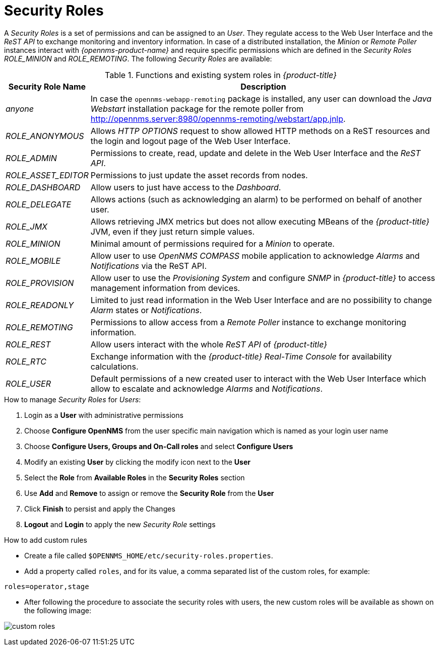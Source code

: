 
// Allow GitHub image rendering
:imagesdir: ../../images

[[ga-role-user-management-roles]]
= Security Roles

A _Security Roles_ is a set of permissions and can be assigned to an _User_.
They regulate access to the Web User Interface and the _ReST API_ to exchange monitoring and inventory information.
ifndef::opennms-prime[]
In case of a distributed installation, the _Minion_ or _Remote Poller_ instances interact with _{opennms-product-name}_ and require specific permissions which are defined in the _Security Roles_ _ROLE_MINION_ and _ROLE_REMOTING_.
endif::opennms-prime[]
ifdef::opennms-prime[]
In case of a distributed installation, the _Remote Poller_ instances interact with _{opennms-product-name}_ and require specific permissions which are defined in the _Security Role_ _ROLE_REMOTING_.
endif::opennms-prime[]
The following _Security Roles_ are available:

.Functions and existing system roles in _{product-title}_
[options="header, autowidth"]
|===
| Security Role Name  | Description
| _anyone_            | In case the `opennms-webapp-remoting` package is installed, any user can download the _Java Webstart_ installation package for the remote poller from http://opennms.server:8980/opennms-remoting/webstart/app.jnlp.
| _ROLE_ANONYMOUS_    | Allows _HTTP OPTIONS_ request to show allowed HTTP methods on a ReST resources and the login and logout page of the Web User Interface.
| _ROLE_ADMIN_        | Permissions to create, read, update and delete in the Web User Interface and the _ReST API_.
| _ROLE_ASSET_EDITOR_ | Permissions to just update the asset records from nodes.
| _ROLE_DASHBOARD_    | Allow users to just have access to the _Dashboard_.
| _ROLE_DELEGATE_     | Allows actions (such as acknowledging an alarm) to be performed on behalf of another user.
| _ROLE_JMX_          | Allows retrieving JMX metrics but does not allow executing MBeans of the _{product-title}_ JVM, even if they just return simple values.
| _ROLE_MINION_       | Minimal amount of permissions required for a _Minion_ to operate.
| _ROLE_MOBILE_       | Allow user to use _OpenNMS COMPASS_ mobile application to acknowledge _Alarms_ and _Notifications_ via the ReST API.
| _ROLE_PROVISION_    | Allow user to use the _Provisioning System_ and configure _SNMP_ in _{product-title}_ to access management information from devices.
| _ROLE_READONLY_     | Limited to just read information in the Web User Interface and are no possibility to change _Alarm_ states or _Notifications_.
| _ROLE_REMOTING_     | Permissions to allow access from a _Remote Poller_ instance to exchange monitoring information.
| _ROLE_REST_         | Allow users interact with the whole _ReST API_ of _{product-title}_
| _ROLE_RTC_          | Exchange information with the _{product-title}_ _Real-Time Console_ for availability calculations.
| _ROLE_USER_         | Default permissions of a new created user to interact with the Web User Interface which allow to escalate and acknowledge _Alarms_ and _Notifications_.
|===

.How to manage _Security Roles_ for _Users_:

. Login as a *User* with administrative permissions
. Choose *Configure OpenNMS* from the user specific main navigation which is named as your login user name
. Choose *Configure Users, Groups and On-Call roles* and select *Configure Users*
. Modify an existing *User* by clicking the modify icon next to the *User*
. Select the *Role* from *Available Roles* in the *Security Roles* section
. Use *Add* and *Remove* to assign or remove the *Security Role* from the *User*
. Click *Finish* to persist and apply the Changes
. *Logout* and *Login* to apply the new _Security Role_ settings

.How to add custom rules

* Create a file called `$OPENNMS_HOME/etc/security-roles.properties`.
* Add a property called `roles`, and for its value, a comma separated list of the custom roles, for example:
```
roles=operator,stage
```
* After following the procedure to associate the security roles with users, the new custom roles will be available as shown on the following image:

image:webui/users/custom-roles.png[]
